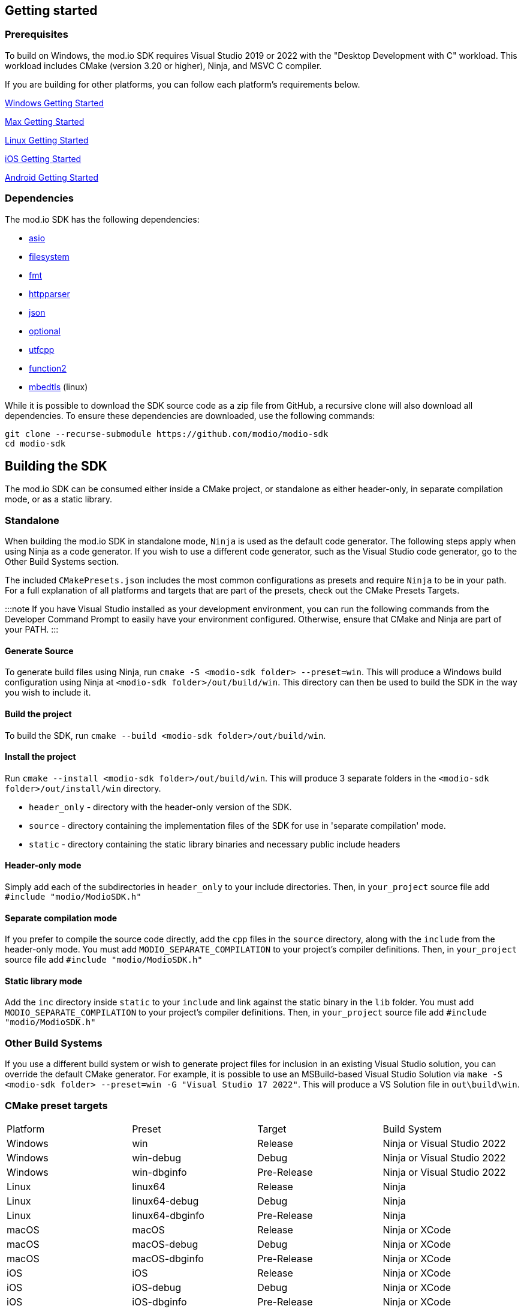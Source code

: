 :gitplant: http://www.plantuml.com/plantuml/proxy?src=https://raw.githubusercontent.com/modio/modio-sdk/main/doc/chapters/diagrams/general-overview/

== Getting started

=== Prerequisites

To build on Windows, the mod.io SDK requires Visual Studio 2019 or 2022 with the "Desktop Development with C++" workload. This workload includes CMake (version 3.20 or higher), Ninja, and MSVC C++ compiler.

If you are building for other platforms, you can follow each platform's requirements below.

link:windows/getting-started.mdx[Windows Getting Started]

link:macos/getting-started.mdx[Max Getting Started]

link:linux/getting-started.mdx[Linux Getting Started]

link:iOS/getting-started.mdx[iOS Getting Started]

link:android/getting-started.mdx[Android Getting Started]

=== Dependencies

The mod.io SDK has the following dependencies:

- https://github.com/modio/modio-integration-asio[asio]
- https://github.com/modio/modio-integration-filesystem[filesystem]
- https://github.com/fmtlib/fmt[fmt]
- https://github.com/nekipelov/httpparser[httpparser]
- https://github.com/nlohmann/json[json]
- https://github.com/modio/modio-integration-optional[optional]
- https://github.com/nemtrif/utfcpp[utfcpp]
- https://github.com/Naios/function2[function2]
- https://github.com/ARMmbed/mbedtls[mbedtls] (linux)

While it is possible to download the SDK source code as a zip file from GitHub, a recursive clone will also download all dependencies. To ensure these dependencies are downloaded, use the following commands:

[source, zsh]
----
git clone --recurse-submodule https://github.com/modio/modio-sdk
cd modio-sdk
----

## Building the SDK

The mod.io SDK can be consumed either inside a CMake project, or standalone as either header-only, in separate compilation mode, or as a static library.

### Standalone

When building the mod.io SDK in standalone mode, `Ninja` is used as the default code generator. The following steps apply when using Ninja as a code generator. If you wish to use a different code generator, such as the Visual Studio code generator, go to the Other Build Systems section.

The included `CMakePresets.json` includes the most common configurations as presets and require `Ninja` to be in your path. For a full explanation of all platforms and targets that are part of the presets, check out the CMake Presets Targets.

:::note
If you have Visual Studio installed as your development environment, you can run the following commands from the Developer Command Prompt to easily have your environment configured. Otherwise, ensure that CMake and Ninja are part of your PATH.
:::

==== Generate Source

To generate build files using Ninja, run `cmake -S <modio-sdk folder> --preset=win`. This will produce a Windows build configuration using Ninja at `<modio-sdk folder>/out/build/win`. This directory can then be used to build the SDK in the way you wish to include it.

==== Build the project

To build the SDK, run `cmake --build <modio-sdk folder>/out/build/win`. 

==== Install the project

Run `cmake --install <modio-sdk folder>/out/build/win`. This will produce 3 separate folders in the `<modio-sdk folder>/out/install/win` directory.

   * `header_only` - directory with the header-only version of the SDK.
   * `source` - directory containing the implementation files of the SDK for use in 'separate compilation' mode. 
   * `static` - directory containing the static library binaries and necessary public include headers

==== Header-only mode

Simply add each of the subdirectories in `header_only` to your include directories. Then, in `your_project` source file add `#include "modio/ModioSDK.h"`

==== Separate compilation mode

If you prefer to compile the source code directly, add the `cpp` files in the `source` directory, along with the `include` from the header-only mode.
You must add `MODIO_SEPARATE_COMPILATION` to your project's compiler definitions. Then, in `your_project` source file add `#include "modio/ModioSDK.h"`

==== Static library mode

Add the `inc` directory inside `static` to your `include` and link against the static binary in the `lib` folder.  You must add `MODIO_SEPARATE_COMPILATION` to your project's compiler definitions. Then, in `your_project` source file add `#include "modio/ModioSDK.h"`

=== Other Build Systems

If you use a different build system or wish to generate project files for inclusion in an existing Visual Studio solution, you can override the default CMake generator. For example, it is possible to use an MSBuild-based Visual Studio Solution via `make -S <modio-sdk folder> --preset=win -G "Visual Studio 17 2022"`. This will produce a VS Solution file in `out\build\win`.

=== CMake preset targets

|===
|Platform | Preset          | Target       | Build System
|Windows  | win             | Release      | Ninja or Visual Studio 2022
|Windows  | win-debug       | Debug        | Ninja or Visual Studio 2022
|Windows  | win-dbginfo     | Pre-Release  | Ninja or Visual Studio 2022
|Linux    | linux64         | Release      | Ninja
|Linux    | linux64-debug   | Debug        | Ninja
|Linux    | linux64-dbginfo | Pre-Release  | Ninja
|macOS    | macOS           | Release      | Ninja or XCode
|macOS    | macOS-debug     | Debug        | Ninja or XCode
|macOS    | macOS-dbginfo   | Pre-Release  | Ninja or XCode
|iOS      | iOS             | Release      | Ninja or XCode
|iOS      | iOS-debug       | Debug        | Ninja or XCode
|iOS      | iOS-dbginfo     | Pre-Release  | Ninja or XCode
|===

NOTE: If you are compiling the mod.io SDK using different architectures, you can change the preset compilation folder by modifying the "CMAKE_INSTALL_PREFIX" path.

== Sample Code

The mod.io SDK includes sample code demonstrating all of the core functionality in the `examples` directory.  If you want to build the examples, append ` -DMODIO_BUILD_EXAMPLES=true` to your CMake generation script, ie `cmake -S <modio-sdk folder> --preset=win -DMODIO_BUILD_EXAMPLES=true`


=== Deprecated  [[deprecated-code]]

Some classes, methods, types etc will get deprecated over time. Generally speaking, mod.io will flag deprecated methods that will result in a warning and document all deprecations as part of release notes to assist in migration.
Deprecated functionality will remain for a minimum of 3 releases to allow for transition to the new functionality before being removed.

If you want to disable deprecated code to avoid warnings or just its usage, you can add `define MODIO_NO_DEPRECATED`, this define will avoid compilation of deprecated code.

=== Experimental Functionality

Some functionality in the SDK is marked as experimental. While these will generally be fully functional, the interface is subject to breaking changes that do not follow the above deprecation path.

=== Clang compiler in Visual Studio [[clang-win]]

It is possible to employ the Clang compiler provided by Visual Studio Installer under the name `C++ Clang Compier for Windows`. You can update the `CMakePreset.json` using the following variables:

```
"cacheVariables": 
{
  "CMAKE_C_COMPILER":
  {
    "value": "clang-cl.exe",
    "type": "STRING"
  },
  "CMAKE_CXX_COMPILER":
  {
    "value": "clang-cpp.exe",
    "type": "STRING"
  }
}
```

==== Custom `fmt` library
If you have a custom version of the `fmt` library, you can modify the linking stage defining `MODIO_USE_CUSTOM_FMT`. This define signals the CMake build system to use a custom version of the library. Also, it requires that you define `MODIO_CUSTOM_FMT_PATH` to the system path that contains the `fmt` library to use.

The directory given to `MODIO_CUSTOM_FMT_PATH` should contain a CMakeLists.txt which exposes the `fmt` and/or `fmt-header-only` targets.

By default the SDK will consume the `fmt-header-only` target. Define `MODIO_CUSTOM_FMT_STATIC` to `true` to override this and request the consumption of the `fmt` static library target instead.

'''

=== Requirements

==== Platform Support

|===
|Platform       | Support                       |Compiler
|Windows        | ✔                             | MSVC C++ 2019
|Windows (GDK)  | ✔ <<contact-us,(Contact Us)>> | Vendor-provided
|Nintendo Switch| ✔ <<contact-us,(Contact Us)>> | Vendor-provided
|XBox (GDK)     | ✔ <<contact-us,(Contact Us)>> | Vendor-provided
|PlayStation&reg;4  | ✔ <<contact-us,(Contact Us)>> | Vendor-provided
|PlayStation&reg;5  | ✔ <<contact-us,(Contact Us)>> | Vendor-provided
|Linux          | ✔                             | Clang 10
|macOS          | ✔                             | Clang 10
|iOS            | ✔                             | Clang 10
|Android        | ✔                             | Clang
|===

==== Compiler Feature Support

|===
|Configuration  | Version
|Header-only    | C++17 (Windows)
|Static Library | C++17
|===

'''

== SDK structure and concepts

The following diagram provides an overview of the mod.io SDK initialization procedure and its asynchronous nature.

image:{gitplant}modio_sdk_flow-init.puml[alt:"mod.io SDK Initialization flow"]

=== Value objects
All data returned by the SDK uses a small set of classes, containing information such as:

* Details for mods available for installation
* Status information about in-progress mod management operations
* Details and load paths for installed mods.

These objects return as `pass-by-value`. In other words, if you want to hold onto them once you've shut down the SDK you can do so. In contrast to interfaces that return values via interface pointers, no mod.io SDK objects require you to call `dispose`, `release`, or some other memory manager when their scope finishes.

This flexibility allows you to initialize the SDK, query the installed mods, and keep that list. Then shut down the SDK and stop running the SDK's event loop.


=== UTF-8 guarantees

The SDK uses UTF8 for all strings, stored in `std::string`, as does the mod.io REST API.


=== Non-blocking, asynchronous interface

The SDK communicates with the mod.io servers, the filesystem on the device it is running on, and platform-specific authentication services. All of these may not return results immediately; therefore, a large number of the SDK's public methods are non-blocking and asynchronous.

NOTE: All asynchronous methods in the public API have the suffix `Async`.

[discrete]
==== Callback conventions
These asynchronous methods take a `std::function`-derived callback, which will be invoked exactly once with the results of the requested operation.

Every async callback takes an <<ErrorCode>> as its first parameter, with any results wrapped in <<Optional>> to check if a result is valid or empty.

Return values provided to your callback are passed `by-value`. The SDK does not expect you to have to call `release` or free up resources given to you.

NOTE: Even if the SDK shuts down while asynchronous operations are pending, the remaining callbacks will still execute *exactly once*. In this case, the callback receives an <<ErrorCode>> to indicate a canceled state. Your project should handle gracefully this behavior as part of your error handling.

[discrete]
==== Maintaining the SDK event loop

In order to provide a non-blocking implementation, the SDK operates an internal event loop. This event loop only runs on the thread which calls <<RunPendingHandlers>>.

The event loop, all internal event handlers and callbacks provided to the mod.io SDK execute on the thread invoking <<RunPendingHandlers>>. <<RunPendingHandlers>> must only be called on one thread, otherwise, its behavior is undefined.

NOTE: If you stop calling <<RunPendingHandlers>>, any pending asynchronous API methods will not complete and their associated callbacks will not be invoked. It also includes the internal data allocated for those operations, as well as the release of any allocated objects.


=== Thread Safety

Given that <<RunPendingHandlers>> performs all the work of the SDK and executes the callbacks that you provide as handlers for the completion of async functions, your application needs to be calling it at regular intervals. However, you may not wish to do so on the main thread of your application, given that the function has to execute for long enough to actually 'get some work done'.

The mod.io SDK supports the execution of <<RunPendingHandlers>> on a background thread while your application invokes other SDK functions on the main thread, for example in response to user input in your application's user interface. 
Whilst it is safe to call all other SDK functions from a different thread to the one executing <<RunPendingHandlers>>, it is important to note that our existing guarantees are maintained, namely, you'll still receive exactly one callback invocation per asynchronous function you run, and **callbacks you provide to those methods will be executed on the thread running <<RunPendingHandlers>>**. 

NOTE: <<RunPendingHandlers>> should still only be called on a single thread - it is not safe to call <<RunPendingHandlers>> from multiple threads, either simultaneously or sequentially.

By using a background thread for <<RunPendingHandlers>>, you can decouple the frequency with which you perform SDK 'work' from the frequency of your application's main loop for greater performance. 

See <<SDK quick-start: Multithreading>> for more information.

=== Users and Local Profiles

The mod.io SDK uses a "Local Profile" throughout its lifetime. The Local Profile may optionally contain an authenticated user, once you have successfully authenticated using the appropriate SDK function.
These local profiles essentially create a 'scope' for the current user to live in, so that a single system can support multiple authenticated users side-by-side without requiring deauthentication of the previous user. 
On console platforms, we suggest that this be a string representation of the platform-provided UserID, as this gives the best experience when it comes to things like user switching. 

Internally, the SessionID is used to create a folder containing the authentication information and cached profile of the authenticated user (if any). For example, a game using the GDK on Xbox, using a sanitized string representation of the Xbox live ID as the SessionID, would have a folder structure in the persistent storage like the following:

[source]
----
<Persistent Storage>/mod.io/<Game ID>/<Xbox Live ID #1>/<Cached Auth>/<Profile data for Xbox Live User #1>
<Persistent Storage>/mod.io/<Game ID>/<Xbox Live ID #2>/<Cached Auth>/<Profile data for Xbox Live User #2>
----

When your game starts, you can detect the user associated with the current controller and pass in the stable string representation of their Xbox Live ID as the SessionID. If the user has previously authenticated with mod.io for this game on this device, their authentication status would be maintained.

In the case of a PC title with user-provided profile names, the folder structure would be more like the following:

[source]
----
%USERDATA%/mod.io/<Game ID>/MyProfile1/<Cached Auth>/<Profile data for mod.io account #1>
%USERDATA%/mod.io/<Game ID>/SomeOtherProfile/<Cached Auth>/<Profile data for mod.io account #2>
%USERDATA%/mod.io/<Game ID>/ThirdUserSpecifiedProfileName/<Cached Auth>/<Profile data for mod.io account #3>
----

This allows multiple players, such as siblings, to each have their own session that lives in the same Windows account.

An authenticated user is required to install mods and perform other operations. Check the `requires` section on any SDK function to see what operations need an authenticated user. However, anyone can freely browse and search your game's available mods and only prompt the user to authenticate/create an account when they wish to perform any restricted operations (such as rating or subscribing to a mod).

To change a Local Profile's authenticated user, call <<ClearUserDataAsync>> to remove the authenticated user, and then re-authenticate as normal.

NOTE: A call to <<ClearUserDataAsync>> removes the authenticated user from the local device. Any installed content is marked for uninstallation from local storage if no other Local Profiles contain authenticated users with active subscriptions to it.

To add a newly authenticated user or switch to one already-authenticated without removing the current one, swap to another Local Profile by calling <<ShutdownAsync>>, then re-initialize via <<InitializeAsync>> specifying a different Local Profile name in the initialization parameters you supply.

=== Error handling

Callback functions in the SDK either return a value or provide an <<ErrorCode>> value. It is a numeric error code with a category and an associated string message.

The SDK doesn't attempt to predict what your error-handling logic or requirements are. For example, if you call a function and receive an error code `ec == Modio::HttpError::CannotOpenConnection`, your application could potentially handle this by shutting down the SDK. Another application, however, might wish to retry after an interval determined by its own internal logic. As a result, the SDK defers to your application to decide how to handle errors for the functions you call.

For more details on the error codes and how to inspect their values, please see <<SDK quick-start: Error Handling>> and <<ErrorCode>>.

=== Mod Data Directories

The plugin stores mods in a game-specific directory in the following path by default:

|===
| Windows                    | Linux                    | OSX
|`${FolderID_Public}/mod.io` | `${USER_HOME}/mod.io`    | `${USER_HOME}/Library/Application Support/mod.io`
|===

NOTE: In Linux, macOS & iOS, mods and data binds to a single user. Every other client would have their own instance in their home directory.

However, this value can be overridden in one of two ways:

* Globally for a system account
+
On the first run of a game using the plugin, `${FolderID_LocalAppData}/mod.io/globalsettings.json` will be created.
+
This JSON object contains a `RootLocalStoragePath` element. A change to this string to a valid path on disk will globally redirect the mod installation directory for *ALL* games using the mod.io SDK for the current system account (it also includes the Unreal Engine 4 plugin). To ignore this override and enforce use of the default directory, set the extended parameter key `IgnoreModInstallationDirectoryOverride` to any string value when initializing the SDK.
+
NOTE: Changing this value while the SDK is initialized is not supported and behavior is undefined.
+
NOTE: Consider that the mod.io SDK configuration folder is different from that where mod metadata and files stored.

* Per-Local Profile override
+
Per-game, Local Profile-specific settings are stored in `${FolderID_LocalAppData}/mod.io/${Game_ID}/${Local_Profile_Name}/user.json`.
+
*Adding* a `RootLocalStoragePath` element to this file will redirect the mod installation directory for this specific game only, for the current Local Profile. Removing this value will cause the game to revert back to the global value in `globalsettings.json`.

'''
== SDK quick-start [[quick-start]]

The following guides are provided to help you through the basic functions of the SDK as described in <<SDK structure and concepts>>.

* <<SDK quick-start: Initialization and Teardown>>
* <<SDK quick-start: Browsing available mods>>
* <<SDK quick-start: User Authentication>>
* <<SDK quick-start: Mod management and subscriptions>>
* <<SDK quick-start: Error Handling>>
* <<SDK quick-start: In-game mod submission>>
* <<SDK quick-start: Edit an existing mod>>
* <<SDK quick-start: User mute/unmute functions>>
* <<SDK quick-start: Temporary Mod Sets>>
* <<SDK quick-start: Multithreading>>
* <<SDK quick-start: Monetization>>
* <<SDK quick-start: Error Handling>>

'''
=== SDK quick-start: Initialization and Teardown [[sdk-initialization]]


==== SDK Configuration and Initialization

NOTE: This functionality is demonstrated in example 01_Initialization

When you are ready to initialize the SDK for the current session, you'll need to call <<InitializeAsync>>, passing in your product's mod.io ID, your API key, the Local Profile Name, and a callback/handler so you know when the SDK is initialized correctly. Note that <<InitializeAsync>>'s callback will be invoked after calling <<RunPendingHandlers>> from your project's main loop.

You should also ensure that you are targeting an appropriate Portal for mod.io to understand what storefront or app the request is originating from. This enabled additional storefront-based functionality, such as returning display name mappings for that portal.

[source,cpp] 
----
// represents some external state so we know that the SDK is good to go
Modio::Optional<bool> SDKInitialized;

Modio::InitializeOptions Options;
Options.APIKey = Modio::ApiKey(YOUR_API_KEY);
Options.GameID = Modio::GameID(YOUR_GAME_ID);
Options.User = "LocalProfileName";
Options.GameEnvironment = Modio::Environment::Live;
Options.PortalInUse = Modio::Portal::Steam;

Modio::InitializeAsync(Options, [&SDKInitialized](Modio::ErrorCode ec) {
    if (ec)
    {
        // SDK initialization failure
    }
    else
    {
        // SDK init OK - can now make other calls to the SDK, show mod browser UI, etc
    }
});
----

It is worth considering that the "LocalProfileName" is used by the mod.io SDK to associate a local session to a user, as mentioned in <<Users and Local Profiles>>. It is possible to forward a user nickname as the LocalProfileName, then initialize the mod.io SDK. Any data related to a user session will be stored in its corresponding <<Mod Data Directory>>.

.Notes
* By convention you'll see these code examples pass in lambda functions as callback handlers, but you can use anything convertible to `std::function` with the appropriate signature.
* The error-handling in this sample is deliberately kept brief. See <<SDK quick-start: Error Handling>> for more information on error handling.
* You can perform calls to other functions, such as something that shows your mod browser UI implementation, directly in the callback. The primary caveat to doing much processing here is that you'll be running in the context of, and therefore blocking, the thread running the callback, which is the thread running <<RunPendingHandlers>>.

==== Extended Initialization Parameters

The `ExtendedParameters` field on <<InitializeOptions>> is a set of key-value pairs intended for platform-specific or special-case parameters that need to be passed to the SDK.
Simply set the value before passing your initialization parameters in to <<InitializeAsync>>.

[source,cpp]
----
Options.ExtendedParameters["SomeParameterName"] = "SomeParameterValue";

----

==== Shutting Down

To finalize and shut down the mod.io SDK is equally simple:
[source, cpp]
----
// State variable, stored in some valid scope
bool SDKShutdownComplete = false;

// Capture reference to the state variable in the lambda - could use shared_ptr for more safety instead
Modio::ShutdownAsync([&SDKShutdownComplete](Modio::ErrorCode ec)
{
    SDKShutdownComplete = true;
});

while(!SDKShutdownComplete)
{
    Modio::RunPendingHandlers();
}

----

NOTE: <<ShutdownAsync>> uses a lock to ensure that global SDK state is not mutated out from underneath an invocation of <<RunPendingHandlers>>. It is not safe to call <<ShutdownAsync>> in any callback you provide to the SDK. Callbacks are executed during <<RunPendingHandlers>> execution, your application will deadlock while waiting for the enclosing <<RunPendingHandlers>> to complete. The lock is deliberately not implemented to support recursive locking, again because <<ShutdownAsync>> mutates data structures that <<RunPendingHandlers>> expects to remain unchanged for the duration of its scope.

NOTE: You will need to continue to call <<RunPendingHandlers>> while the async shutdown is in progress to allow for intermediate handlers to finish running.

'''

==== Event Loop (RunPendingHandlers)

As mentioned in <<Maintaining the SDK event loop>>, the SDK's internal event loop requires care and attention in the form of <<RunPendingHandlers>>.

ALL SDK work is performed during executions of <<RunPendingHandlers>>, therefore calling it as often as possible will improve performance of the SDK's I/O operations.

You can either call <<RunPendingHandlers>> on the main thread, or on a <<use-background-thread,dedicated background thread or existing thread of your choice>>.

For optimal execution, <<RunPendingHandlers>> should be called at least once per frame. 

For example, if you wish to call RunPendingHandlers on the main thread, it could be located into your project's main loop or into a `tick`-style function on an appropriate controller/manager object.

[source,cpp]
----
while(bGameIsRunning == true)
{
    // other stuff
   Modio::RunPendingHandlers();
    // other stuff
}
----

NOTE: RunPendingHandlers is not reentrant-safe. Do not call <<RunPendingHandlers>> inside a callback you give to the SDK, or your application will deadlock. Callbacks are run inside <<RunPendingHandlers>>, and your inner <<RunPendingHandlers>> call will block infinitely waiting for the enclosing scope to exit.


=== SDK quick-start: User Authentication

NOTE: This functionality is demonstrated in example 03_Authentication

When you want players to subscribe to and use content, you must authenticate them. mod.io provides two ways for users to create an account to use the service: email authentication and single sign on (SSO) through an external authentication partner. The flow for these is slightly different.

==== Email authentication

mod.io allows users to create an account on the mod.io website using an email address. Once the user has accepted the mod.io Terms of Use and created an account, they can use that email address to log in and access mod.io services in your game.

Email authentication involves:

    1. Submitting the user's email address
    2. The user retrieving the one-time code mod.io sends to that address (externally to your application)
    3. Submitting the code provided by the user

[source, cpp]
----
Modio::RequestEmailAuthCodeAsync(Modio::EmailAddress(UserProvidedEmailAddress), [](Modio::ErrorCode ec)
{
    // Handle errors if ec is truthy
});

// some time later, after the user inputs their authentication code

Modio::AuthenticateUserEmailAsync(Modio::EmailAuthCode(UserProvidedAuthCode), [](Modio::ErrorCode ec) {
		if (ec)
		{
            // Authentication failure, inspect ec to determine what information to provide to the end user
		}
		else
		{
            // User is now authenticated and able to manage their subscriptions via SDK calls
		}
	});

NOTE: Email authentication is not recommended for production releases. We strongly recommend the use of platform SSO to provide a seamless authentication experience for your players. Additional platform functionality such as platform display names, avatars and console certification requirements are supported via SSO flows.

----

==== SSO/External authentication

mod.io features single sign on authentication from a number of external providers. This currently includes:

    * Xbox Live
    * Steam
    * GoG
    * itch.io
    * Nintendo Switch
    * Discord
    * PlayStation&trade;Network
    * Oculus
    * Apple
    * Google
    * Epic Games
    * OpenID

Please note that the ability to authenticate players using OpenID is a premium feature. If you are interested in mod.io premium features, please contact developers@mod.io

To use SSO with mod.io, a user must have accepted the mod.io Terms of Use in order to create an account.

This means the external authentication flow is the following:

    1. Call <<AuthenticateUserExternalAsync>> , passing in any provider-specific parameters, setting `AuthenticationParams::bUserHasAcceptedTerms` to false, and indicating which authentication provider you wish to use
    2. Check the error code in the callback - if it indicates the user has not yet created an account or accepted the terms, call <<GetTermsOfUseAsync>> and display the provided information to your user
    3. If the user clicks the OK/affirmative button on your screen displaying the terms of use, repeat the call in step 1 but setting `AuthenticationParams::bUserHasAcceptedTerms` to *true*
    4. Check the error code in the callback - a false-y error code indicates that authentication was successful, and users can now install and manage mods and subscriptions.

[source, cpp]
----
Modio::AuthenticationParams UserParams;
UserParams.AuthToken = "AuthenticationToken";
UserParams.UserEmail = "UserEmail";
UserParams.bUserHasAcceptedTerms = false;

Modio::AuthenticateUserExternalAsync(UserParams,Provider,[Provider](Modio::ErrorCode ec)
{
    if (ec)
    {
        if (ec == Modio::ApiError::UserNoAcceptTermsOfUse)
        {
            // We need to display the terms of use to the user
            Modio::GetTermsOfUseAsync([](Modio::ErrorCode ec, Modio::Optional<Modio::Terms> Terms)
            {
                if (ec)
                {
                    // something went wrong fetching the terms, inspect ec to decide what to do
                }
                else
                {
                    // Display the terms of use to the user, remember not to block in the callback here!
                    NonBlockingFunctionThatDisplaysTheTermsOfUse(Terms);
                }
            });
        }
    }
});

// Later sometime, when your user clicks accept on the terms of use
UserParams.bUserHasAcceptedTerms = true;
Modio::AuthenticateUserExternalAsync(UserParams,Provider,[](Modio::ErrorCode ec){/* ... */});

----

NOTE: You will need to base-64 encode a Steam encrypted app ticket before submitting it to us via AuthenticateUserExternalAsync.

==== Email authentication

Mod.io allows users to create an account on the mod.io website using an email address. Once the user has accepted the mod.io Terms of Use and created an account, they can use that email address to log in and access mod.io services in your game.

Email authentication involves:

    1. Submitting the user's email address
    2. The user retrieving the one-time code mod.io sends to that address (externally to your application)
    3. Submitting the code provided by the user

[source, cpp]
----
Modio::RequestEmailAuthCodeAsync(Modio::EmailAddress(UserProvidedEmailAddress), [](Modio::ErrorCode ec)
{
    // Handle errors if ec is truthy
});

// some time later, after the user inputs their authentication code

Modio::AuthenticateUserEmailAsync(Modio::EmailAuthCode(UserProvidedAuthCode), [](Modio::ErrorCode ec) {
		if (ec)
		{
            // Authentication failure, inspect ec to determine what information to provide to the end user
		}
		else
		{
            // User is now authenticated and able to manage their subscriptions via SDK calls
		}
	});

----

'''

=== SDK quick-start: Browsing available mods

NOTE: This functionality is demonstrated in example 02_ModQueries

Now that you've followed the instructions in <<SDK quick-start: Initialization and Teardown>> you can begin to query the available mods for information you can display to your end users. The primary way this is done is through <<ListAllModsAsync>>.

[source,cpp]
----

Modio::ListAllModsAsync(Modio::FilterParams(), [](Modio::ErrorCode ec, Modio::Optional<Modio::ModInfoList> Results)
{
    if (ec)
    {
        // Error handling
    }
    else
    {
        for (Modio::ModInfo& CurrentModProfile : *Results)
        {
            std::cout << CurrentModProfile.ProfileName;
        }
    }
});
----

You'll notice that <<ListAllModsAsync>> takes a <<FilterParams>> object as its first parameter. The default state of this object is set to ask for the first 100 results (the maximum number returnable in a query), sorting by mod ID.

To search for a specific query string, sort in a different order, or combine different filters, you can pass in a FilterParams object like this:

[source,cpp]
----
// Search queries
Modio::ListAllModsAsync(Modio::FilterParams().NameContains("SomeString"), ...)
// Sorting
Modio::ListAllModsAsync(Modio::FilterParams().SortBy(Modio::FilterParams::SortFieldType::DownloadsToday, Modio::SortDirection::Ascending), ...)

// Ranged results - starting at index 20, return 10 results
Modio::ListAllModsAsync(Modio::FilterParams.NameContains("Your Query").IndexedResults(20, 10), ...)

// Ranged results - return the 20th page of 10 results
Modio::ListAllModsAsync(Modio::FilterParams.NameContains("Your Query").PagedResults(20, 10), ...)
----

'''

=== SDK quick-start: Mod management and subscriptions

NOTE: This functionality is demonstrated in example 04_SubscriptionManagement

Now you've shown the user some mods based on a query they've submitted through your UI. The user has picked one that they'd like to install. This section explains how to trigger an installation process and the files downloaded to the filesystem.


==== Installation management and mod filepaths

A subscription marks a mod as requiring installation, whereas an unsubscription indicates uninstallation. But, how do you actually control when the SDK *does* those things? After all, you don't want a mod to be uninstalled after your main program has loaded those files into memory, locking them from deletion. Likewise, you probably don't want to be using networking or processor resources during gameplay for downloading mods. In order to give you control over when these processes occur, without forcing you to shut down the SDK entirely, you can call <<EnableModManagement>> and <<DisableModManagement>>.

In order to display a notification to your users when a mod is finished installing or updating, <<EnableModManagement>> asks you to provide a callback. Because <<EnableModManagement>> is *not an async* function (ie it doesn't end with *Async), the function handler operates differently compared to other asynchronous results callbacks you use elsewhere in the SDK. A handler given to this function will be held by the SDK until a corresponding call to <<DisableModManagement>> or <<ShutdownAsync>> takes place. The handler will be invoked every time a mod is automatically installed, updated, or uninstalled by the SDK's internal event loop.

[source,cpp]
----
Modio::EnableModManagement([](Modio::ModManagementEvent ModEvent)
{
    if (ModEvent.Status && ModEvent.Event == Modio::ModManagementEvent::EventType::Installed)
    {
        std::cout << "Mod with ID: " << ModEvent.ID << " is installed" << std::endl;
    }
    else 
    {
        std::cout << "Mod with ID: " << ModEvent.ID << " failed to install: " << ModEvent.Status.message() << std::endl;
    }
});

// Some time later: check if there's a mod being installed, or more mods that require installation pending
if (!Modio::IsModManagementBusy())
{
    // This will reset any in-progress installations to pending, so we're only calling it if nothing's being processed
    Modio::DisableModManagement();
}

----

==== Mod subscriptions

A user indicates they want to have a mod installed by 'subscribing' to it. The mod.io servers stores subscriptions and associates them with a particular user's mod.io account. 
When a user 'unsubscribes' to a mod, they indicate that mod should be uninstalled from any device they're logged in on.

The API for managing subscriptions is simple and consists of a call to either <<SubscribeToModAsync>> or <<UnsubscribeFromModAsync>> with the ID of the mod in question and a callback to receive the status of the request:

NOTE: To subscribe to a mod, <<EnableModManagement>> must be called beforehand.

When subscribing to a mod, you can also pass in a bool to indicate if you want to subscribe to all dependencies for the given mod. If dependencies are also subscribed, the mod.io servers will also associate them with the current user.

NOTE: Currently when dependencies are included during subscription, they will not automatically be downloaded. To ensure the latest content is downloaded, <<FetchExternalUpdatesAsync>> must be called after subscribing.

[source,cpp]
----
// Subscription
Modio::SubscribeToModAsync(ModID, IncludeDependencies, [](Modio::ErrorCode ec)
{
    if (ec)
    {
        // Didn't subscribe, show a message to the user
    }
    else
    {
        // Successfully subscribed on the server
    }
});

// Unsubscription
Modio::UnsubscribeFromModAsync(ModID, [](Modio::ErrorCode ec)
{
    if (ec)
    {
        // Couldn't unsubscribe, show error
    }
    else
    {
        // Server records unsubscription to remove the user's association to this mod
    }
});

----

===== External subscription changes

Remember that the mod.io service is available as a website besides the integration within your application. Users can manage their subscriptions (and therefore installations) outside of your game. Consequently, you must query the server for any external subscription changes. To do this, use <<FetchExternalUpdatesAsync>> to synchronise the server state with the SDK's local subscriptions:

[source,cpp]
----
Modio::FetchExternalUpdatesAsync([](Modio::ErrorCode ec)
{
    if (ec)
    {
        // Couldn't fetch external subscription data, handle error
    }
    else
    {
        // The SDK's internal state synchronised. This is an acknowledgment of success
    }
});
----

NOTE: You should call <<FetchExternalUpdatesAsync>> at particular times in your application when you want to ensure that the state is up-to-date. The mod.io SDK will apply rate-limiting internally if you try to call it too often.

In case you need to prepare for changes happening beforehand, call <<PreviewExternalUpdatesAsync>>. This function retrieves a list of updates between the users local mod state, and the server-side state. It allows you to identify which mods will be modified when you call <<FetchExternalUpdatesAsync>> next in order to perform any content management (such as unloading files) that might be required. Its use is very similar:

[source,cpp]
----
Modio::PreviewExternalUpdatesAsync([](Modio::ErrorCode ec, std::map<Modio::ModID, Modio::UserSubscriptionList::ChangeType> ListOfChanges)
{
    if (ec)
    {
        // Couldn't preview external subscription data, handle error
    }
    else
    {
        // Take notice of the changes brought inside variable "ListOfChanges". It serves as acknowledgment of success
    }
});
----

===== Checking the user subscription list

In order to see which mods the user has subscribed to, call <<QueryUserSubscriptions>> to retrieve a collection of <<ModCollectionEntry>> objects, one for each subscribed mod.
Each of these objects contains the mod's state, profile information, ID, and other data suitable for showing users a list of their subscriptions.

NOTE: This collection includes mods that are still in the process of being installed. Make sure to check the result of `ModCollectionEntry::GetModState` before trying to load files from the mods in this collection. Alternatively, use <<QueryUserInstallations>> as described in <<Retrieving mod directory paths for loading>>.

A distinction exists between functions <<QueryUserInstallations>> and <<QuerySystemInstallations>>. The first fetches the subset of the user's subscribed mods that are installed and therefore ready for loading. <<QueryUserInstallations>> is more relevant for most cases to personalize the content shown to the user. On the other hand, a call to <<QuerySystemInstallations>> returns all mods installed on the system (including those the current user is subscribed to). This provides insight into mods installed by other users. 

If local space is a concern, here are some options to manage storage:

- Execute <<QuerySystemInstallations>>, let the user know space is limited and provide the chance to select mods to uninstall. Then call <<ForceUninstallModAsync>> to remove mods selected by the user.
- Execute <<QueryUserInstallations>> and prompt the user to unsubscribe from large mods.

The first option focuses on the removal of mods the user has not interacted with, whereas the second option would actively uninstall mods the user has previously considered and subscribed to. Consider other alternatives when designing your game to support mods.

===== Retrieving mod directory filepaths for loading

Once the user can pick mods and subscribe to them (i.e. mark them for installation), mod.io SDK management can alter the filesystem and retrieve mods. We need to know where they are on the filesystem to load them into your gameplay.

The easiest way to do this is by using <<QueryUserInstallations>>. This function allows you to specify if you want to include outdated mods or not. It returns a collection of <<ModCollectionEntry>> objects that you can query for folder paths you can use to load files into your title.

[source,cpp]
----
std::vector<Modio::filesystem::path> ModPaths;

// It iterates over all the installed mods that are up-to-date
bool bIncludeOutdatedMods = false;
for (std::pair<Modio::ModID, Modio::ModCollectionEntry>& Entry : Modio::QueryUserInstallations(bIncludeOutdatedMods))
{
    ModPaths.push_back(Entry.second().GetPath());
}

// You can now append whatever filenames you expect in a mod to the paths and load those in
for (Modio::filesystem::path& Path : ModPaths)
{
    YourGame::FileHandle ModManifest = YourGame::OpenFile(Path / "mod_manifest.txt");
}
----

'''

=== SDK quick-start: In-game mod submission

NOTE: This functionality is demonstrated in example 08_SubmitMod

Submitting a mod from inside your game and making it visible to other players involves two steps:

* Submission of the mod
* Submission of the mod's data (aka 'the mod file')

These steps are outlined below. Mods can also be edited after submission, as detailed in <<SDK quick-start: Edit an existing mod>>

==== Submitting a new mod

To submit a mod, first create a mod handle using <<GetModCreationHandle>> and use that handle when calling <<SubmitNewModAsync>>. Note that the newly created mod will remain hidden until a mod file is added in the next step.

[source,c++]
----

Modio::ModCreationHandle Handle = GetModCreationHandle();

Modio::CreateModParams Params;

Params.PathToLogoFile = "C:/temp/image.png";
Params.Name = "My Awesome Mod";
Params.Summary = "This is an amazing mod";
// add any additional optional parameters

Modio::SubmitNewModAsync(Handle, Params, [](Modio::ErrorCode ec, Modio::Optional<Modio::ModID> NewModID)
{
    if (ec)
    {
        // error handling
    }
    else
    {
        // capture NewModID as needed for subsequent use
    }
});

----

==== Submitting a file for a mod

Once you have successfully submitted a mod, you can submit a file for that mod using <<SubmitNewModFileForMod>>. When you submit a file, pass a `Modio::CreateModFileParams` containing the directory of the files that you want to submit. The SDK will compress this folder into a zip file and upload it as the active version of the mod. Note that there is no callback for this method; you'll be notified of the completed upload by the Mod Management callback.

[source,c++]
----

Modio::CreateModFileParams Params;

Params.RootDirectory = "C:/temp/mod_folder";
// add any additional optional parameters

// Use NewModID returned in SubmitNewModAsync() callback
Modio::SubmitNewModFileForMod(NewModID, Params);

----

'''

=== SDK quick-start: Edit an existing mod

Mod details can be edited in-game using <<SubmitModChangesAsync>>.  This function allows you to edit multiple parameters with a single call.  It takes a `Modio::ModID` of the mod to edit, a `Modio::EditModParams` containing one or more parameters to be altered, and a callback that will contain an optional updated `Modio::ModInfo` object on success.

Note that updating the mod file itself is done via <<SubmitNewModFileForMod>>, as detailed in <<Submitting a file for a mod>>.

[source,c++]
----

Modio::EditModParams EditParams;

// Add one or more parameters to edit
EditParams.Name = "My Edited Mod Name";
EditParams.Summary = "My edited summary";

Modio::SubmitModChangesAsync(ModID, EditParams, [](Modio::ErrorCode ec, Modio::Optional<Modio::ModInfo> UpdatedModInfo)
{
    if (ec)
    {
        // error handling
    }
    else
    {
        // capture or display UpdatedModInfo as needed
    }
});

----

'''

=== SDK quick-start: User mute/unmute functions

Users have the ability to disable updates from other user's mods. This will prevent mod.io from returning mods authored by the muted user. There are three functions to perform these actions:

* Mute a user
* Unmute a user
* List muted users

NOTE: To perform any of these actions, the muting user must be authenticated.

==== Mute a user

To mute a user, call <<MuteUserAsync>> with the corresponding `Modio::UserID` and a callback, given the asynchronous nature of the function

[source,c++]
----

Modio::MuteUserAsync(UserID, [](Modio::ErrorCode ec)
{
    if (ec)
    {
        // error handling
    }
    else
    {
        // user successfully muted
    }
});

----

==== Unmute a user

To perform the inverse operation, unmute a user, call <<UnmuteUserAsync>> with the corresponding `Modio::UserID` and a callback, given the asynchronous nature of the function

[source,c++]
----

Modio::UnmuteUserAsync(UserID, [](Modio::ErrorCode ec)
{
    if (ec)
    {
        // error handling
    }
    else
    {
        // user successfully unmuted
    }
});

----

==== List muted users

<<GetMutedUsersAsync>> returns a `Modio::UserList` on success, containing information on users previously muted by the authenticated user. 

[source,c++]
----

Modio::GetMutedUsersAsync([](Modio::ErrorCode ec, Modio::Optional<Modio::UserList> UserList)
{
    if (ec)
    {
        // error handling
    }
    else
    {
        // capture or display UserList as needed
    }
});

----

'''

=== SDK quick-start: Temporary Mod Sets

In some situations, you may want mods to only exist on a temporary basis - for instance, in Multiplayer environments where you don't want to subscribe a user to a piece of content. Temporary Mod Sets allow management of these more transient pieces of content separately from subscriptions. Temp Mod Sets do not require authentication to be used, however Mod Management must still be enabled to use Temp Mods.

Temp Mods are downloaded in a folder separately from subscriptions, and are not updated or handled when you call `FetchExternalUpdatesAsync`. That means you can prioritize download and installation of Temp Mods outside of the regular subscription flow.

To use Temp Mods, you can start a TempModSet by calling `InitTempModSet` and passing a list of Mod IDs to be downloaded and extracted. At anytime while a TempModSet is open, you can call <<AddToTempModSet>> to add mods to the set (which will be instantly downloaded and extracted). If you no longer need a mod, you can call <<RemoveFromTempModSet>> which will remove the file. Once you have finished with a TempModSet, you can call <<CloseTempModSet>> which will delete all temporary mods. Temporary mods are also deleted the next time you re-initialize the SDK.

Like regular mods, Temp Mods can be queried using <<QueryTempModSet>> to get a ModCollectionEntry with an installation path.

==== Installing Temporary Mods

[source,cpp]
----
Modio::EnableModManagement([](Modio::ModManagementEvent ModEvent)
{
    if (ModEvent.Status && ModEvent.Event == Modio::ModManagementEvent::EventType::Installed)
    {
        std::cout << "Mod with ID: " << ModEvent.ID << " is installed" << std::endl;
    }
    else 
    {
        std::cout << "Mod with ID: " << ModEvent.ID << " failed to install: " << ModEvent.Status.message() << std::endl;
    }
});

std::vector<Modio::ModID> ModIds = {8, 4, 5};

Modio::InitTempModSet(ModIds);

while(Modio::IsModManagementBusy())
{
    Modio::RunPendingHandlers();
}

----

This call will start a TempModSet and install Mods with IDs 8, 4 and 5.

Note | If you add an already subscribed mod to TempModSet, it will not download be downloaded as the player will already have that content. If you try to unsubscribe from it while it's in TempModSet, the SDK it will wait for it to be removed from TempModSet before processing the unsubscribe.

=== SDK quick-start: Multithreading [[use-background-thread]]

NOTE: This functionality is demonstrated in example 07_Threading

As mentioned in <<sdk-initialization,the quick-start section on initialization>>, the SDK supports <<RunPendingHandlers>> being run on a secondary thread that already exists or a dedicated background thread you create specifically to peform SDK work.

NOTE: Callbacks you provide to the SDK will run **on the thread running <<RunPendingHandlers>>** - if you host <<RunPendingHandlers>> on a different thread, it is your responsibility to synchronize with the main thread if you wish to pass results back to it, through callbacks you provide to the SDK.

This allows the SDK to avoid blocking the main thread of your application while performing IO.

==== Using an existing secondary thread

If you have an existing secondary thread which is not heavily utilized, you can call <<RunPendingHandlers>> on that thread:

[source,cpp]
----
while(bRunBackgroundThread == true)
{
    // other stuff
   Modio::RunPendingHandlers();
    // other stuff
}
----

Just remember, that performance of the SDK is proportional to the amount of CPU cycles you give it, so if you use an existing secondary thread you'll need to ensure that that thread's loop runs at a high enough frequency.

==== Using a dedicated background thread

Using a dedicated background thread for <<RunPendingHandlers>> will ensure the best performance for the SDK's I/O operations by allowing SDK functionality to execute at a rate not limited by your application's main loop frequency or existing background loop frequencies.

[source,cpp]
----
//Assumption: bHaltBackgroundThread is a threadsafe flag or atomic boolean whose lifetime is guaranteed to be longer than that of the handler thread
HandlerThread = std::thread([&bHaltBackgroundThread]() {
	while (!bHaltBackgroundThread)
	{
		Modio::RunPendingHandlers();
        //Use one of the following if you intend to call ShutdownAsync in your program:
        std::this_thread::yield();
        //Change the sleep duration here as appropriate
        std::this_thread::sleep_for(std::chrono::milliseconds(1));
	}
});
----

NOTE: <<ShutdownAsync>> takes a lock on the SDK's internal state in order to finalize the pending task queue and shut down internal services. 
If you call <<RunPendingHandlers>> in a background thread, especially a dedicated background thread, and invoke <<ShutdownAsync>> to close the SDK while your application continues to run, on certain platforms you may find the mutex/lock to be unfair to the point that the main thread cannot take the lock, because the background thread does not get suspended by the OS' scheduler often enough. 
If this occurs, we recommend you use either a `yield` or high-resolution `sleep` after each invocation of RunPendingHandlers to allow the main thread to take the shutdown lock. Alternatively, you can use some kind of signaling mechanism to pause the background thread calling RunPendingHandlers, call ShutdownAsync, and then allow that background thread to resume looping. 
If the SDK runs for the lifetime of your application and you do not call <<ShutdownAsync>> this is not necessary.


=== SDK quick-start: Monetization

NOTE: This functionality is demonstrated in example 09_MonetizationWalletManagement (for initialization and wallet management) and 10_MonetizationPurchase (for purchase functionality).

The mod.io SDK supports all of the mod.io monetization features, allowing you sell a per-game virtual currency to your players that they can use to purchase mods, with a share of the revenue split between creators and your studio. Visit HERE (TODO) for an overview of the mod.io monetization system.

Every platform requires specific setup for monetization features to work, with regards to the virtual currency configuration and API calls, however the following documentation is generically applicable, with only small differences per-platform that are documented within the platform-specific monetization documentation.

==== Initialization

The mod.io monetization features are enabled as part of the onboarding process on your game profile. Once that is setup, there is nothing further you need to do for initialization in the SDK.

Ensure that you have set the appropriate Portal when initializing the SDK for the portal you are using for purchasing - for instance, on Steam, you must initialize with Modio::Portal::Steam in order to redeem entitlements for Steam.

==== Getting the user's wallet

On startup, you can make a call to <<GetUserWalletBalanceAsync>> to get the balance of the current user's wallet. If no wallet exists for the user, one will be created for them automatically. This call returns the users wallet balance for the current game. The only time you need to make this call is on startup.

We recommend that you cache the value of this result in your game code rather than making consistent calls to <<GetUserWalletBalanceAsync>> and update your local state from the return values of other calls that affect wallet balance.

[source,cpp]
----
		Modio::GetUserWalletBalanceAsync([](Modio::ErrorCode ec, Modio::Optional<uint64_t> WalletBalance) {
			if (!ec && WalletBalance.has_value())
			{
				GlobalState.WalletAmount = WalletBalance.value();
			}
            else 
            {
                // Error handling
            }
		});
----

=== Querying & Purchasing Mods

As part <<ListAllModsAsync>>, you can include an additional filter for whether you list paid mods. By default, only free mods are shown, but you can set `RevenueType` on the <<FilterParams>> object passed to <<ListAllModsAsync>> to include free and paid content, or just paid content. All mods returned will have a `Price` property, indicating the virtual currency price that must be paid in order to purchase.

[source,cpp]
----
Modio::ListAllModsAsync(Modio::FilterParams().RevenueType(Modio::FilterParams::RevenueFilterType::FreeAndPaid), [](Modio::ErrorCode ec, Modio::Optional<Modio::ModInfoList> Results)
{
    if (ec)
    {
        // Error handling
    }
    else
    {
        for (Modio::ModInfo& CurrentModProfile : *Results)
        {
            std::cout << CurrentModProfile.Price;
        }
    }
});
----

==== Purchasing Mods

You can call <<PurchaseModAsync>> to purchase a given mod. PurchaseModAsync takes two parameters = the ModID of the mod to purchase, and the ExpectedPrice, which is the price displayed to the user from <<ListAllModsAsync>>. You must include this parameter for safety, so the user is not charged more or less than the price displayed to them in case the price of the mod has changed between the call to ListAllModsAsync and purchase time.
Once a mod is purchased, it is automatically subscribed to for the user.

You should validate that the user has enough virtual currency to make the purchase by comparing it to the balance you received from `GetUserWalletBalanceAsync`. Note this is purely for user experience (ie for graying out the purchase button in the UI, or upselling the user a virtual currenct pack), and `PurchaseModAsync` will return an error if the user does not have enough in their wallet.

The updated wallet balance after the purchase amount is subtracted is returned in the callback of <<PurchaseModAsync>>.

[source,cpp]
----
Modio::PurchaseModAsync(ModId, ModPrice, [](Modio::ErrorCode ec, Modio::Optional<Modio::TransactionRecord> Transaction) {
    if (ec)
    {
        // Error handling
    }
    else
    {
        if (Transaction.has_value())
        {
            GlobalState.WalletAmount =
                Transaction.value().UpdatedUserWalletBalance;
        }
    }
});
----

==== Showing user purchases

Even though all purchased mods are automatically subscribed, the user can still unsubscribe from them and uninstall them; however, they still remain owned and purchased by the user. They must re-subscribe to the mod in order to have it installed. This is facilitated by `<<FetchUserPurchasesAsync>>`, which will fetch a list of a users purchased mods. After a successful call, you can then display them with <<QueryUserPurchases>>, allowing re-subscription if necessary.

=== SDK quick-start: Error Handling

The majority of mod.io SDK functions return a `Modio::ErrorCode`. In particular, asynchronous callbacks execute with a `Modio::ErrorCode` as the first parameter.

==== Checking for errors

You can check if a `Modio::ErrorCode` represents a success or failure by checking its 'truthyness'. If an ErrorCode evaluates to true, the function failed.

[source,cpp]
----
Modio::ErrorCode ec;
if (ec)
{
    // Error code was truthy, therefore an error occurred.
}
else
{
    // Error code was false-y, therefore the operation succeeded
}
----

==== Inspecting ErrorCodes more deeply

Sometimes, this information will be all that is required, just a simple 'success/fail' that you can handle.

In many cases, however, you will want to perform some degree of inspection on an ErrorCode to determine specific information about that error. If nothing else you can display a reason for the failure to the end user.

===== Direct Queries

It's possible to query the raw value of an ErrorCode by comparing it against a particular enum value. For example, to check if a particular ErrorCode represents a filesystem error of 'Not enough space', you could do the following:

[source,cpp]
----
if (ec == Modio::FilesystemError::InsufficientSpace)
{
    // Handle insufficient space by possibly deleting some files.
}
else
{
    // Other error handling here
}
----

Of course, this means you can chain such checks together:

[source,cpp]
----
if (ec == Modio::FilesystemError::InsufficientSpace)
{
    // Handle insufficient space by possibly deleting some files.
}
else if (ec == Modio::FilesystemError::NoPermission)
{
    // Handle permissions error by asking the user to re-run as admin, or prompt for priviledge elevation.
}
else
{
    // Other error handling here
}
----

This isn't ideal though, for several reasons:

* It's considerably verbose
* It doesn't check for semantic equivalency, only literal equivalency. In other words, some other error that derives from similar issues would return false because the codes don't match
* It requires you to handle each case regardless of whether you need to or not
* It scales poorly if there are several error codes with equivalent semantics in this context.

We can address these by using 'semantic queries' against the error code rather than directly comparing numerical values.

===== Semantic Queries
The SDK provides a function with several overloads that you can use to query for the semantic meaning of an ErrorCode.

Firstly, you can query if an ErrorCode is equivalent to a specific raw enum value:

[source,cpp]
----
Modio::ErrorCode ec;
if (Modio::ErrorCodeMatches(ec, Modio::HttpError::CannotOpenConnection))
{
    // We couldn't connect to the mod.io server
}
----

This can be chained together like the literal value comparison mentioned earlier:

[source,cpp]
----
Modio::ErrorCode ec;
if (Modio::ErrorCodeMatches(ec, Modio::HttpError::CannotOpenConnection))
{
    // We couldn't connect to the mod.io server
}
else if (Modio::ErrorCodeMatches(ec, Modio::HttpError::ServerClosedConnection))
{
    // Server unexpectedly closed the connection
}
----

However, this still requires knowledge of the different types of HTTP errors. In your application you probably don't need to handle them differently. The semantics of networking errors are largely 'try the function again later'.

This is where the second overload of <<ErrorCodeMatches>> comes in. It allows you to query if the error satisfies a particular condition, such as 'does this code represent some kind of networking error':

[source,cpp]
----
Modio::ErrorCode ec;
if (Modio::ErrorCodeMatches(ec, Modio::ErrorConditionTypes::NetworkError))
{
    // Error code represents some kind of network error
}
else
{
    // Error code is not a network error
}
----

By querying if the error meets a specific condition, you can focus on handling a family of errors (in this case, network transmission errors) without needing to deal with individual errors within that group. No more manually checking against individual HttpError values, just a single query.

As a second example, when you ask the SDK to retrieve information about a specific mod, that ModID might be invalid or deleted. Both of these result in an error, which you could handle like the following:

[source,cpp]
----
// Inside a Modio::GetModInfoAsync callback
if (Modio::ErrorCodeMatches(ec, Modio::ApiError::RequestedModNotFound))
{
    // The ModID wasn't valid, we couldn't find it
}
else if (Modio::ErrorCodeMatches(ec, Modio::ApiError::RequestedModDeleted))
{
    // The ModID used to be valid, but the mod was deleted
}
else
{
    // Some other error...
}
----

However, you may not care about the reasons the mod couldn't be retrieved, just that the mod information did not return a valid object.

In this case, you can query if the error code matches the `EntityNotFoundError` condition:

[source,cpp]
----
// In Modio::GetModInfoAsync callback
if (Modio::ErrorCodeMatches(ec, Modio::ErrorConditionTypes::EntityNotFoundError))
{
    // The mod couldn't be found. Handle appropriately.
}
----

By grouping these codes into semantic checks, it helps you to potentially consolidate your error handling into a more limited set of generic error handlers rather than needing to deal with each potential outcome individually.

==== Putting it all together

By combining queries of categories with queries of specific values, you can handle general families of errors at a single location with special-case clauses for a particular error as necessary:

[source,cpp]
----
Modio::GetModInfoAsync(ModID, [](Modio::ErrorCode ec, Modio::Optional<Modio::ModInfo> Info)
{
    if (ec)
    {
        if (Modio::ErrorCodeMatches(ec, Modio::ErrorConditionTypes::NetworkError)) // NetworkError group
        {
            // Error code represents some network error kind. Possibly ask the user to try again later.
        }
        else if (Modio::ErrorCodeMatches(ec, Modio::ErrorConditionTypes::EntityNotFoundError)) // Entity Not Found group
        {
            // An mod entity is not located with this configuration. Therefore, the list you're fetching the ModID from is probably stale. A remedy could be to fetch an updated version of the list from the server.
        }
        else if (Modio::ErrorCodeMatches(ec, Modio::GenericError::SDKNotInitialized)) // SDK not initialized group
        {
            // Your application is trying to call SDK functions without initializing the SDK first
        }
    }
});

----

==== Parameter Validation Errors

Some of the SDK functions may return errors that indicate a parameter or data validation failure. For these cases, the SDK parses the error response from the mod.io API and stores the information about which parameters failed validation until the next network request executes. If an SDK function returns an error which matches `Modio::ErrorConditionTypes::InvalidArgsError`, you can call <<GetLastValidationError>> in your callback to retrieve those errors and display appropriate feedback to the end-user.

'''
